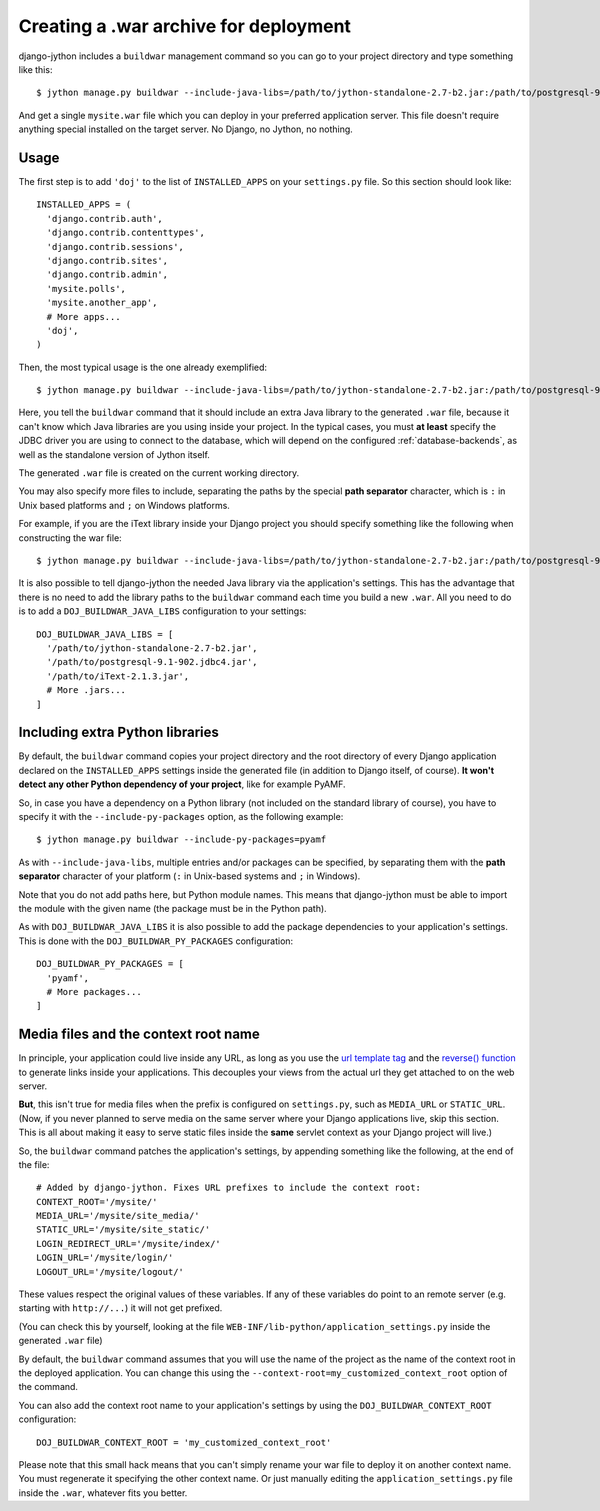 .. _war-deployment:

Creating a .war archive for deployment
======================================

django-jython includes a ``buildwar`` management command so you can go to your project
directory and type something like this::

    $ jython manage.py buildwar --include-java-libs=/path/to/jython-standalone-2.7-b2.jar:/path/to/postgresql-9.1-902.jdbc4.jar

And get a single ``mysite.war`` file which you can deploy in your preferred application server.
This file doesn't require anything special installed on the target server. No Django, no Jython, no nothing.

Usage
-----

The first step is to add ``'doj'`` to the list of ``INSTALLED_APPS`` on your
``settings.py`` file. So this section should look like::

  INSTALLED_APPS = (
    'django.contrib.auth',
    'django.contrib.contenttypes',
    'django.contrib.sessions',
    'django.contrib.sites',
    'django.contrib.admin',
    'mysite.polls',
    'mysite.another_app',
    # More apps...
    'doj',
  )

Then, the most typical usage is the one already exemplified::

  $ jython manage.py buildwar --include-java-libs=/path/to/jython-standalone-2.7-b2.jar:/path/to/postgresql-9.1-902.jdbc4.jar

Here, you tell the ``buildwar`` command that it should include an extra Java library to
the generated ``.war`` file, because it can't know which Java libraries are you using
inside your project. In the typical cases, you must **at least** specify the
JDBC driver you are using to connect to the database, which will depend on the
configured :ref:`database-backends`, as well as the standalone version of Jython itself.

The generated ``.war`` file is created on the current working directory.

You may also specify more files to include, separating the paths by the special
**path separator** character, which is ``:`` in Unix based platforms and
``;`` on Windows platforms.

For example, if you are the iText library inside your Django project you should
specify something like the following when constructing the war file::

  $ jython manage.py buildwar --include-java-libs=/path/to/jython-standalone-2.7-b2.jar:/path/to/postgresql-9.1-902.jdbc4.jar:/path/to/iText-2.1.3.jar

It is also possible to tell django-jython the needed Java library via the application's
settings. This has the advantage that there is no need to add the library paths to the
``buildwar`` command each time you build a new ``.war``. All you need to do is to add
a ``DOJ_BUILDWAR_JAVA_LIBS`` configuration to your settings::

  DOJ_BUILDWAR_JAVA_LIBS = [
    '/path/to/jython-standalone-2.7-b2.jar',
    '/path/to/postgresql-9.1-902.jdbc4.jar',
    '/path/to/iText-2.1.3.jar',
    # More .jars...
  ]

Including extra Python libraries
--------------------------------

By default, the ``buildwar`` command copies your project directory and the root directory
of every Django application declared on the ``INSTALLED_APPS`` settings inside
the generated file (in addition to Django itself, of course). **It won't detect
any other Python dependency of your project**, like for example PyAMF.

So, in case you have a dependency on a Python library (not included on the
standard library of course), you have to specify it with the
``--include-py-packages`` option, as the following example::

  $ jython manage.py buildwar --include-py-packages=pyamf

As with ``--include-java-libs``, multiple entries and/or packages can be
specified, by separating them with the **path separator** character of your
platform (``:`` in Unix-based systems and ``;`` in Windows).

Note that you do not add paths here, but Python module names. This means that
django-jython must be able to import the module with the given name (the package
must be in the Python path).

As with ``DOJ_BUILDWAR_JAVA_LIBS`` it is also possible to add the package
dependencies to your application's settings. This is done with the
``DOJ_BUILDWAR_PY_PACKAGES`` configuration::

  DOJ_BUILDWAR_PY_PACKAGES = [
    'pyamf',
    # More packages...
  ]

Media files and the context root name
-------------------------------------

In principle, your application could live inside any URL, as long as you use
the `url template tag
<http://www.djangoproject.com/documentation/templates/#url>`_ and the `reverse()
function <http://www.djangoproject.com/documentation/url_dispatch/#reverse>`_
to generate links inside your applications. This decouples your views from the
actual url they get attached to on the web server.

**But**, this isn't true for media files when the prefix is configured on
``settings.py``, such as ``MEDIA_URL`` or ``STATIC_URL``. (Now, if you
never planned to serve media on the same server where your Django applications
live, skip this section. This is all about making it easy to serve static files
inside the **same** servlet context as your Django project will live.)

So, the ``buildwar`` command patches the application's settings, by appending
something like the following, at the end of the file::

  # Added by django-jython. Fixes URL prefixes to include the context root:
  CONTEXT_ROOT='/mysite/'
  MEDIA_URL='/mysite/site_media/'
  STATIC_URL='/mysite/site_static/'
  LOGIN_REDIRECT_URL='/mysite/index/'
  LOGIN_URL='/mysite/login/'
  LOGOUT_URL='/mysite/logout/'

These values respect the original values of these variables. If any
of these variables do point to an remote server (e.g. starting with ``http://...``)
it will not get prefixed.

(You can check this by yourself, looking at the file
``WEB-INF/lib-python/application_settings.py`` inside the generated ``.war``
file)

By default, the ``buildwar`` command assumes that you will use the name of the project as
the name of the context root in the deployed application. You can change this
using the ``--context-root=my_customized_context_root`` option of the command.

You can also add the context root name to your application's settings by using the
``DOJ_BUILDWAR_CONTEXT_ROOT`` configuration::

  DOJ_BUILDWAR_CONTEXT_ROOT = 'my_customized_context_root'

Please note that this small hack means that you can't simply rename your war
file to deploy it on another context name. You must regenerate it specifying the
other context name. Or just manually editing the ``application_settings.py`` file
inside the ``.war``, whatever fits you better.
